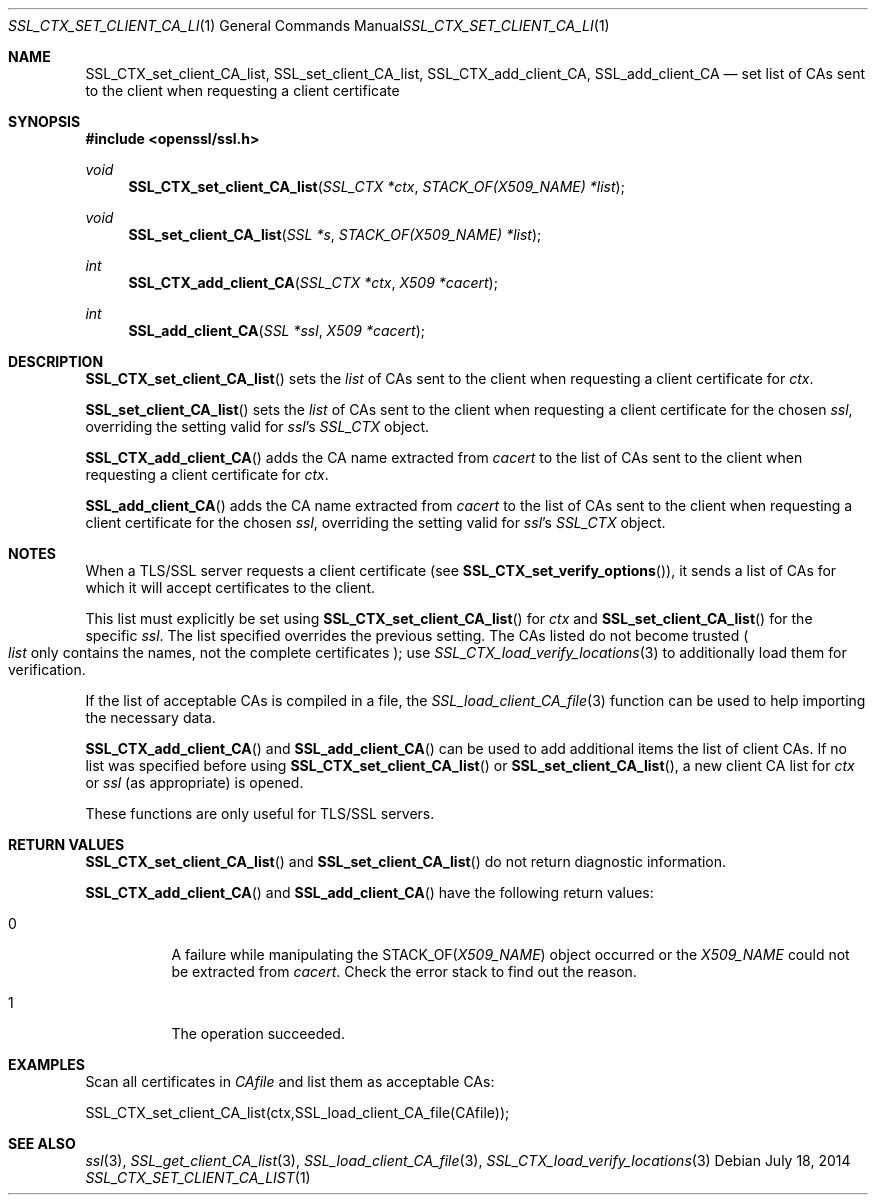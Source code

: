 .Dd July 18, 2014
.Dt SSL_CTX_SET_CLIENT_CA_LIST 1
.Os
.Sh NAME
.Nm SSL_CTX_set_client_CA_list ,
.Nm SSL_set_client_CA_list ,
.Nm SSL_CTX_add_client_CA ,
.Nm  SSL_add_client_CA
.Nd set list of CAs sent to the client when requesting a client certificate
.Sh SYNOPSIS
.In openssl/ssl.h
.Ft void
.Fn SSL_CTX_set_client_CA_list "SSL_CTX *ctx" "STACK_OF(X509_NAME) *list"
.Ft void
.Fn SSL_set_client_CA_list "SSL *s" "STACK_OF(X509_NAME) *list"
.Ft int
.Fn SSL_CTX_add_client_CA "SSL_CTX *ctx" "X509 *cacert"
.Ft int
.Fn SSL_add_client_CA "SSL *ssl" "X509 *cacert"
.Sh DESCRIPTION
.Fn SSL_CTX_set_client_CA_list
sets the 
.Fa list
of CAs sent to the client when requesting a client certificate for 
.Fa ctx .
.Pp
.Fn SSL_set_client_CA_list
sets the 
.Fa list
of CAs sent to the client when requesting a client certificate for the chosen 
.Fa ssl ,
overriding the setting valid for 
.Fa ssl Ns 's
.Vt SSL_CTX
object.
.Pp
.Fn SSL_CTX_add_client_CA
adds the CA name extracted from 
.Fa cacert
to the list of CAs sent to the client when requesting a client certificate for
.Fa ctx .
.Pp
.Fn SSL_add_client_CA
adds the CA name extracted from 
.Fa cacert
to the list of CAs sent to the client when requesting a client certificate for
the chosen 
.Fa ssl ,
overriding the setting valid for 
.Fa ssl Ns 's
.Va SSL_CTX
object.
.Sh NOTES
When a TLS/SSL server requests a client certificate (see
.Fn SSL_CTX_set_verify_options ) ,
it sends a list of CAs for which it will accept certificates to the client.
.Pp
This list must explicitly be set using
.Fn SSL_CTX_set_client_CA_list
for
.Fa ctx
and
.Fn SSL_set_client_CA_list
for the specific 
.Fa ssl .
The list specified overrides the previous setting.
The CAs listed do not become trusted 
.Po
.Fa list
only contains the names, not the complete certificates
.Pc ;
use
.Xr SSL_CTX_load_verify_locations 3
to additionally load them for verification.
.Pp
If the list of acceptable CAs is compiled in a file, the
.Xr SSL_load_client_CA_file 3
function can be used to help importing the necessary data.
.Pp
.Fn SSL_CTX_add_client_CA
and
.Fn SSL_add_client_CA
can be used to add additional items the list of client CAs.
If no list was specified before using
.Fn SSL_CTX_set_client_CA_list
or
.Fn SSL_set_client_CA_list ,
a new client CA list for 
.Fa ctx
or 
.Fa ssl
(as appropriate) is opened.
.Pp
These functions are only useful for TLS/SSL servers.
.Sh RETURN VALUES
.Fn SSL_CTX_set_client_CA_list
and
.Fn SSL_set_client_CA_list
do not return diagnostic information.
.Pp
.Fn SSL_CTX_add_client_CA
and
.Fn SSL_add_client_CA
have the following return values:
.Bl -tag -width Ds
.It 0
A failure while manipulating the
.Dv STACK_OF Ns
.Pq Vt X509_NAME
object occurred or the
.Vt X509_NAME
could not be extracted from 
.Fa cacert .
Check the error stack to find out the reason.
.It 1
The operation succeeded.
.El
.Sh EXAMPLES
Scan all certificates in 
.Fa CAfile
and list them as acceptable CAs:
.Bd -literal
  SSL_CTX_set_client_CA_list(ctx,SSL_load_client_CA_file(CAfile));
.Ed
.Sh SEE ALSO
.Xr ssl 3 ,
.Xr SSL_get_client_CA_list 3 ,
.Xr SSL_load_client_CA_file 3 ,
.Xr SSL_CTX_load_verify_locations 3
